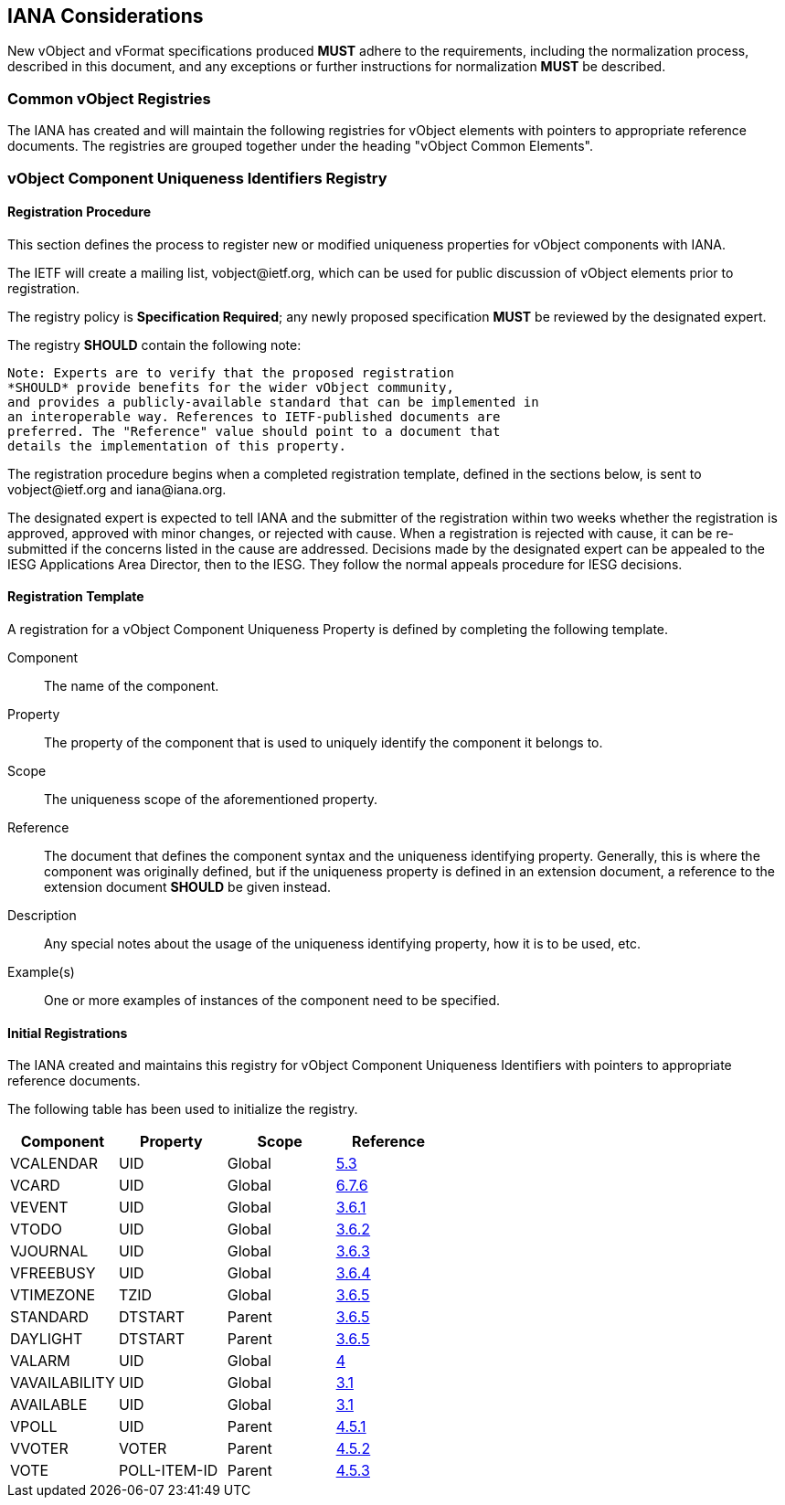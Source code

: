 
[[iana]]
== IANA Considerations

New vObject and vFormat specifications produced *MUST*
adhere to the requirements, including the normalization process,
described in this document, and any
exceptions or further instructions for normalization *MUST* be
described.

=== Common vObject Registries

The IANA has created and will maintain the following registries for
vObject elements with pointers to appropriate reference documents. The
registries are grouped together under the heading
"vObject Common Elements".


[[vobject-uid-registry]]
=== vObject Component Uniqueness Identifiers Registry

// TODO: Create a registry for components, for properties, for parameters, for values types, etc?

==== Registration Procedure

This section defines the process to register new or modified
uniqueness properties for vObject components with IANA.

The IETF will create a mailing list, \vobject@ietf.org, which can be
used for public discussion of vObject elements prior to
registration.

The registry policy is *Specification Required*; any newly proposed
specification *MUST* be reviewed by the designated expert.

The registry *SHOULD* contain the following note:

----
Note: Experts are to verify that the proposed registration
*SHOULD* provide benefits for the wider vObject community,
and provides a publicly-available standard that can be implemented in
an interoperable way. References to IETF-published documents are
preferred. The "Reference" value should point to a document that
details the implementation of this property.
----

The registration procedure begins when a completed registration
template, defined in the sections below, is sent to
\vobject@ietf.org and \iana@iana.org.

The designated expert is expected to tell IANA and the submitter of
the registration within
two weeks whether the registration is approved, approved with minor
changes, or rejected with cause.  When a registration is rejected
with cause, it can be re-submitted if the concerns listed in the
cause are addressed.  Decisions made by the designated expert can be
appealed to the IESG Applications Area Director, then to the IESG.
They follow the normal appeals procedure for IESG decisions.


==== Registration Template

A registration for a vObject Component Uniqueness Property is defined by
completing the following template.

Component::
The name of the component.

Property::
The property of the component that is used to uniquely identify the
component it belongs to.

Scope::
The uniqueness scope of the aforementioned property.

Reference::
The document that defines the component syntax and the uniqueness identifying
property. Generally, this is where the component was originally defined, but
if the uniqueness property is defined in an extension document, a reference
to the extension document *SHOULD* be given instead.

Description::
Any special notes about the usage of the uniqueness identifying property,
how it is to be used, etc.

Example(s)::
One or more examples of instances of the component need
to be specified.


==== Initial Registrations

The IANA created and maintains this registry for vObject Component Uniqueness
Identifiers with pointers to appropriate reference documents.

The following table has been used to initialize the registry.

[options="headers"]
|===
| Component     | Property     | Scope         | Reference

| VCALENDAR     | UID          | Global | <<RFC7986,5.3>>
| VCARD         | UID          | Global | <<RFC6350,6.7.6>>
| VEVENT        | UID          | Global | <<RFC5545,3.6.1>>
| VTODO         | UID          | Global | <<RFC5545,3.6.2>>
| VJOURNAL      | UID          | Global | <<RFC5545,3.6.3>>
| VFREEBUSY     | UID          | Global | <<RFC5545,3.6.4>>
| VTIMEZONE     | TZID         | Global | <<RFC5545,3.6.5>>
| STANDARD      | DTSTART      | Parent | <<RFC5545,3.6.5>>
| DAYLIGHT      | DTSTART      | Parent | <<RFC5545,3.6.5>>
| VALARM        | UID          | Global | <<I-D.daboo-valarm-extensions,4>>
| VAVAILABILITY | UID          | Global | <<RFC7953,3.1>>
| AVAILABLE     | UID          | Global | <<RFC7953,3.1>>
| VPOLL         | UID          | Parent | <<I-D.york-vpoll,4.5.1>>
| VVOTER        | VOTER        | Parent | <<I-D.york-vpoll,4.5.2>>
| VOTE          | POLL-ITEM-ID | Parent | <<I-D.york-vpoll,4.5.3>>

// TODO: daboo-icalendar-vpatch is not yet available
// VPATCH        | UID            | Global        | <<I-D.daboo-icalendar-vpatch,10.1>>
// PATCH         | TODO: Add UID? | Global        | <<I-D.daboo-icalendar-vpatch,10.1>>
|===
